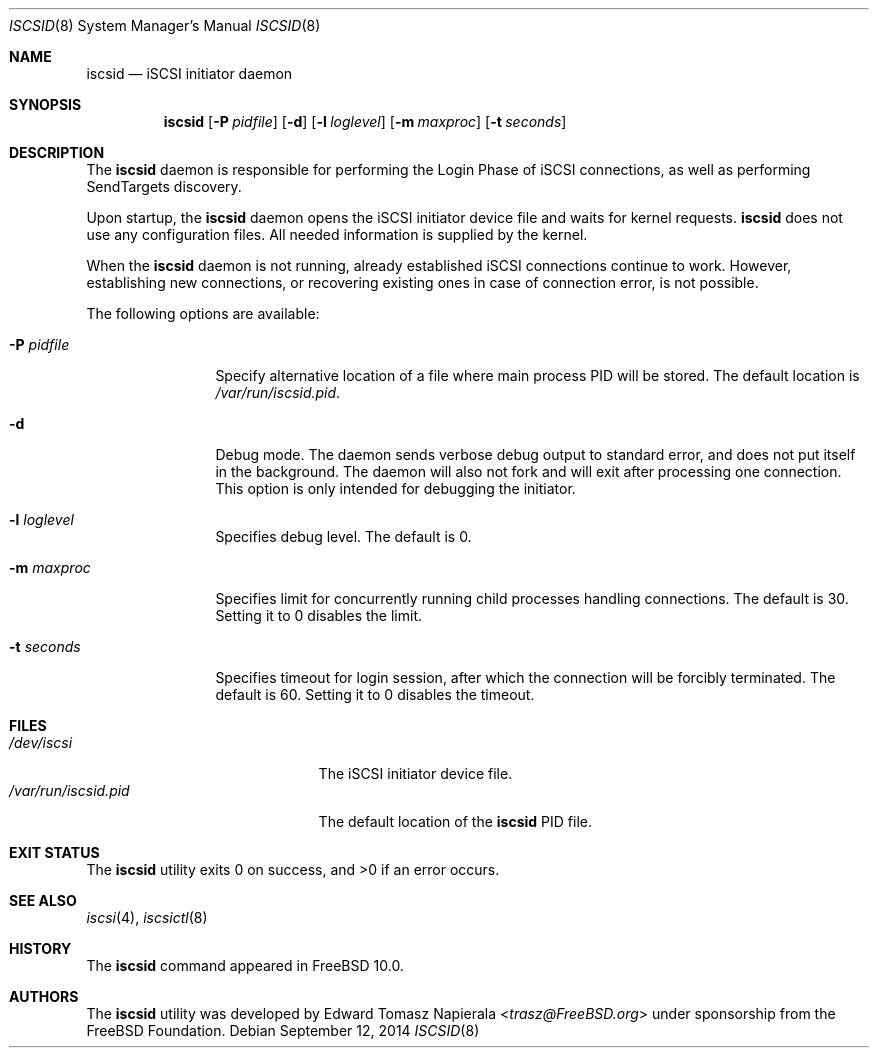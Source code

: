 .\" Copyright (c) 2012 The FreeBSD Foundation
.\" All rights reserved.
.\"
.\" This software was developed by Edward Tomasz Napierala under sponsorship
.\" from the FreeBSD Foundation.
.\"
.\" Redistribution and use in source and binary forms, with or without
.\" modification, are permitted provided that the following conditions
.\" are met:
.\" 1. Redistributions of source code must retain the above copyright
.\"    notice, this list of conditions and the following disclaimer.
.\" 2. Redistributions in binary form must reproduce the above copyright
.\"    notice, this list of conditions and the following disclaimer in the
.\"    documentation and/or other materials provided with the distribution.
.\"
.\" THIS SOFTWARE IS PROVIDED BY THE AUTHORS AND CONTRIBUTORS ``AS IS'' AND
.\" ANY EXPRESS OR IMPLIED WARRANTIES, INCLUDING, BUT NOT LIMITED TO, THE
.\" IMPLIED WARRANTIES OF MERCHANTABILITY AND FITNESS FOR A PARTICULAR PURPOSE
.\" ARE DISCLAIMED.  IN NO EVENT SHALL THE AUTHORS OR CONTRIBUTORS BE LIABLE
.\" FOR ANY DIRECT, INDIRECT, INCIDENTAL, SPECIAL, EXEMPLARY, OR CONSEQUENTIAL
.\" DAMAGES (INCLUDING, BUT NOT LIMITED TO, PROCUREMENT OF SUBSTITUTE GOODS
.\" OR SERVICES; LOSS OF USE, DATA, OR PROFITS; OR BUSINESS INTERRUPTION)
.\" HOWEVER CAUSED AND ON ANY THEORY OF LIABILITY, WHETHER IN CONTRACT, STRICT
.\" LIABILITY, OR TORT (INCLUDING NEGLIGENCE OR OTHERWISE) ARISING IN ANY WAY
.\" OUT OF THE USE OF THIS SOFTWARE, EVEN IF ADVISED OF THE POSSIBILITY OF
.\" SUCH DAMAGE.
.\"
.\" $FreeBSD$
.\"
.Dd September 12, 2014
.Dt ISCSID 8
.Os
.Sh NAME
.Nm iscsid
.Nd iSCSI initiator daemon
.Sh SYNOPSIS
.Nm
.Op Fl P Ar pidfile
.Op Fl d
.Op Fl l Ar loglevel
.Op Fl m Ar maxproc
.Op Fl t Ar seconds
.Sh DESCRIPTION
The
.Nm
daemon is responsible for performing the Login Phase of iSCSI connections,
as well as performing SendTargets discovery.
.Pp
Upon startup, the
.Nm
daemon opens the iSCSI initiator device file and waits for kernel requests.
.Nm
does not use any configuration files.
All needed information is supplied by the kernel.
.Pp
When the
.Nm
daemon is not running, already established iSCSI connections continue
to work.
However, establishing new connections, or recovering existing ones in case
of connection error, is not possible.
.Pp
The following options are available:
.Bl -tag -width ".Fl P Ar pidfile"
.It Fl P Ar pidfile
Specify alternative location of a file where main process PID will be stored.
The default location is
.Pa /var/run/iscsid.pid .
.It Fl d
Debug mode.
The daemon sends verbose debug output to standard error, and does not
put itself in the background.
The daemon will also not fork and will exit after processing one connection.
This option is only intended for debugging the initiator.
.It Fl l Ar loglevel
Specifies debug level.
The default is 0.
.It Fl m Ar maxproc
Specifies limit for concurrently running child processes handling
connections.
The default is 30.
Setting it to 0 disables the limit.
.It Fl t Ar seconds
Specifies timeout for login session, after which the connection
will be forcibly terminated.
The default is 60.
Setting it to 0 disables the timeout.
.El
.Sh FILES
.Bl -tag -width ".Pa /var/run/iscsid.pid" -compact
.It Pa /dev/iscsi
The iSCSI initiator device file.
.It Pa /var/run/iscsid.pid
The default location of the
.Nm
PID file.
.El
.Sh EXIT STATUS
The
.Nm
utility exits 0 on success, and >0 if an error occurs.
.Sh SEE ALSO
.Xr iscsi 4 ,
.Xr iscsictl 8
.Sh HISTORY
The
.Nm
command appeared in
.Fx 10.0 .
.Sh AUTHORS
The
.Nm
utility was developed by
.An Edward Tomasz Napierala Aq Mt trasz@FreeBSD.org
under sponsorship from the FreeBSD Foundation.

